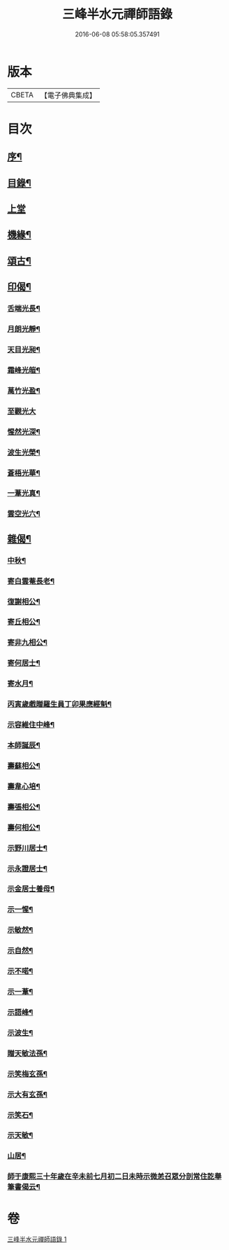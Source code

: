 #+TITLE: 三峰半水元禪師語錄 
#+DATE: 2016-06-08 05:58:05.357491

* 版本
 |     CBETA|【電子佛典集成】|

* 目次
** [[file:KR6q0539_001.txt::001-0553a1][序¶]]
** [[file:KR6q0539_001.txt::001-0553a13][目錄¶]]
** [[file:KR6q0539_001.txt::001-0553b3][上堂]]
** [[file:KR6q0539_001.txt::001-0554a25][機緣¶]]
** [[file:KR6q0539_001.txt::001-0554b8][頌古¶]]
** [[file:KR6q0539_001.txt::001-0554b15][印偈¶]]
*** [[file:KR6q0539_001.txt::001-0554b16][舌端光長¶]]
*** [[file:KR6q0539_001.txt::001-0554b19][月朗光靜¶]]
*** [[file:KR6q0539_001.txt::001-0554b22][天目光昶¶]]
*** [[file:KR6q0539_001.txt::001-0554b25][霜峰光皚¶]]
*** [[file:KR6q0539_001.txt::001-0554b28][萬竹光盈¶]]
*** [[file:KR6q0539_001.txt::001-0554b30][至觀光大]]
*** [[file:KR6q0539_001.txt::001-0554c4][惺然光深¶]]
*** [[file:KR6q0539_001.txt::001-0554c7][波生光榮¶]]
*** [[file:KR6q0539_001.txt::001-0554c10][蒼梧光華¶]]
*** [[file:KR6q0539_001.txt::001-0554c13][一葦光真¶]]
*** [[file:KR6q0539_001.txt::001-0554c16][雲空光六¶]]
** [[file:KR6q0539_001.txt::001-0554c19][雜偈¶]]
*** [[file:KR6q0539_001.txt::001-0554c20][中秋¶]]
*** [[file:KR6q0539_001.txt::001-0554c22][寄白雲菴長老¶]]
*** [[file:KR6q0539_001.txt::001-0554c24][復謝相公¶]]
*** [[file:KR6q0539_001.txt::001-0554c27][寄丘相公¶]]
*** [[file:KR6q0539_001.txt::001-0554c30][寄非九相公¶]]
*** [[file:KR6q0539_001.txt::001-0555a3][寄何居士¶]]
*** [[file:KR6q0539_001.txt::001-0555a6][寄水月¶]]
*** [[file:KR6q0539_001.txt::001-0555a9][丙寅歲戲贈羅生員丁卯果應經魁¶]]
*** [[file:KR6q0539_001.txt::001-0555a12][示容維住中峰¶]]
*** [[file:KR6q0539_001.txt::001-0555a15][本師誕辰¶]]
*** [[file:KR6q0539_001.txt::001-0555a18][壽蘇相公¶]]
*** [[file:KR6q0539_001.txt::001-0555a21][壽韋心培¶]]
*** [[file:KR6q0539_001.txt::001-0555a24][壽張相公¶]]
*** [[file:KR6q0539_001.txt::001-0555a27][壽何相公¶]]
*** [[file:KR6q0539_001.txt::001-0555a30][示野川居士¶]]
*** [[file:KR6q0539_001.txt::001-0555b3][示永證居士¶]]
*** [[file:KR6q0539_001.txt::001-0555b6][示金居士養母¶]]
*** [[file:KR6q0539_001.txt::001-0555b9][示一惺¶]]
*** [[file:KR6q0539_001.txt::001-0555b12][示敏然¶]]
*** [[file:KR6q0539_001.txt::001-0555b15][示自然¶]]
*** [[file:KR6q0539_001.txt::001-0555b18][示不喏¶]]
*** [[file:KR6q0539_001.txt::001-0555b21][示一葦¶]]
*** [[file:KR6q0539_001.txt::001-0555b24][示語峰¶]]
*** [[file:KR6q0539_001.txt::001-0555b27][示波生¶]]
*** [[file:KR6q0539_001.txt::001-0555c2][贈天敏法孫¶]]
*** [[file:KR6q0539_001.txt::001-0555c5][示笑梅玄孫¶]]
*** [[file:KR6q0539_001.txt::001-0555c8][示大有玄孫¶]]
*** [[file:KR6q0539_001.txt::001-0555c11][示笑石¶]]
*** [[file:KR6q0539_001.txt::001-0555c14][示天敏¶]]
*** [[file:KR6q0539_001.txt::001-0555c17][山居¶]]
*** [[file:KR6q0539_001.txt::001-0555c20][師于康熙三十年歲在辛未前七月初二日未時示微恙召眾分剖常住訖舉筆書偈云¶]]

* 卷
[[file:KR6q0539_001.txt][三峰半水元禪師語錄 1]]

